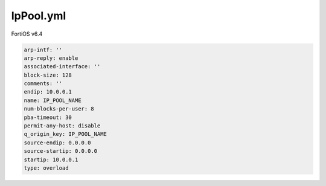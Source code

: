 IpPool.yml
----------

FortiOS v6.4

.. code:: yaml

    arp-intf: ''
    arp-reply: enable
    associated-interface: ''
    block-size: 128
    comments: ''
    endip: 10.0.0.1
    name: IP_POOL_NAME
    num-blocks-per-user: 8
    pba-timeout: 30
    permit-any-host: disable
    q_origin_key: IP_POOL_NAME
    source-endip: 0.0.0.0
    source-startip: 0.0.0.0
    startip: 10.0.0.1
    type: overload
